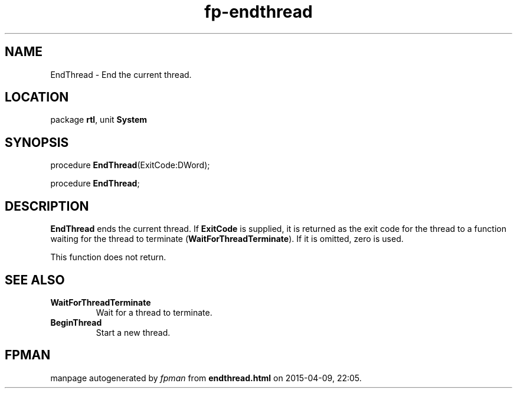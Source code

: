 .\" file autogenerated by fpman
.TH "fp-endthread" 3 "2014-03-14" "fpman" "Free Pascal Programmer's Manual"
.SH NAME
EndThread - End the current thread.
.SH LOCATION
package \fBrtl\fR, unit \fBSystem\fR
.SH SYNOPSIS
procedure \fBEndThread\fR(ExitCode:DWord);

procedure \fBEndThread\fR;
.SH DESCRIPTION
\fBEndThread\fR ends the current thread. If \fBExitCode\fR is supplied, it is returned as the exit code for the thread to a function waiting for the thread to terminate (\fBWaitForThreadTerminate\fR). If it is omitted, zero is used.

This function does not return.


.SH SEE ALSO
.TP
.B WaitForThreadTerminate
Wait for a thread to terminate.
.TP
.B BeginThread
Start a new thread.

.SH FPMAN
manpage autogenerated by \fIfpman\fR from \fBendthread.html\fR on 2015-04-09, 22:05.

